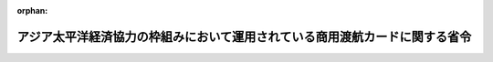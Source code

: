 .. _415M60000020007_20240401_506M60000020010:

:orphan:

============================================================================
アジア太平洋経済協力の枠組みにおいて運用されている商用渡航カードに関する省令
============================================================================

.. raw:: html
    
    
    <main id="contentsLaw" class="active">
    <div id="innerDocument" class="active">
    
    
    
    
    <div style="margin-bottom: 12px;">
    <div id="lawTitleNo" style="font-size: 1.067rem; font-weight: bold;" class="_shokanBoxParent">平成十五年外務省令第七号<div class="_shokanBox"></div>
    <div class="_inyoBox" id="_inyo_"></div>
    </div>
    <div id="lawTitle" style="margin-left: 3rem; font-size: 1.5rem; font-weight: bold; line-height: 1.25em;" class="_shokanBoxParent">
    <span data-xpath="">アジア太平洋経済協力の枠組みにおいて運用されている商用渡航カードに関する省令</span><div class="_shokanBox" id="_shokan_"><div class="_shokanBtnIcons"></div></div>
    <div class="_inyoBox" id="_inyo_"></div>
    </div>
    </div><section id="EnactStatement" class="active EnactStatement"><div class="_div_EnactStatement _shokanBoxParent" style="text-indent: 1em;">
    <span data-xpath="">外務省設置法（平成十一年法律第九十四号）第四条第八号及び第十二号の規定に基づき、アジア太平洋経済協力の枠組みにおいて運用されている貿易等に関する事業に従事する者の商用渡航のための証明カードの交付及びその運用に関する省令を次のように定める。</span><div class="_shokanBox" id="_shokan_"><div class="_shokanBtnIcons"></div></div>
    <div class="_inyoBox" id="_inyo_"></div>
    </div></section><section id="MainProvision" class="active MainProvision"><section id="" class="active Article"><div style="margin-left: 1em; font-weight: bold;" class="_div_ArticleCaption _shokanBoxParent">
    <span data-xpath="">（目的）</span><div class="_shokanBox" id="_shokan_"><div class="_shokanBtnIcons"></div></div>
    <div class="_inyoBox" id="_inyo_"></div>
    </div>
    <div style="margin-left: 1em; text-indent: -1em;" id="" class="_div_ArticleTitle _shokanBoxParent">
    <span style="font-weight: bold;">第一条</span>　<span data-xpath="">この省令は、アジア太平洋経済協力の枠組みにおいて運用されている商用渡航カードの日本国民に対する交付及びその運用に関連する事務の実施に関し必要な事項を定め、もってアジア太平洋経済協力域内における貿易及び投資の円滑化に寄与することを目的とする。</span><div class="_shokanBox" id="_shokan_"><div class="_shokanBtnIcons"></div></div>
    <div class="_inyoBox" id="_inyo_"></div>
    </div></section><section id="" class="active Article"><div style="margin-left: 1em; font-weight: bold;" class="_div_ArticleCaption _shokanBoxParent">
    <span data-xpath="">（定義）</span><div class="_shokanBox" id="_shokan_"><div class="_shokanBtnIcons"></div></div>
    <div class="_inyoBox" id="_inyo_"></div>
    </div>
    <div style="margin-left: 1em; text-indent: -1em;" id="" class="_div_ArticleTitle _shokanBoxParent">
    <span style="font-weight: bold;">第二条</span>　<span data-xpath="">この省令において、次の各号に掲げる用語の意義は、当該各号に定めるところによる。</span><div class="_shokanBox" id="_shokan_"><div class="_shokanBtnIcons"></div></div>
    <div class="_inyoBox" id="_inyo_"></div>
    </div>
    <div id="" style="margin-left: 2em; text-indent: -1em;" class="_div_ItemSentence _shokanBoxParent">
    <span style="font-weight: bold;">一</span>　<span data-xpath="">商用渡航カード</span>　<span data-xpath="">第七条第一項（第九条第二項、第十一条第二項、第十二条第二項、第十三条第二項及び第十五条第二項において準用する場合を含む。）の規定により外務大臣が電磁的記録（携帯電話端末又はこれに類する端末において動作するものに限る。以下同じ。）又は書面により交付する証明書</span><div class="_shokanBox" id="_shokan_"><div class="_shokanBtnIcons"></div></div>
    <div class="_inyoBox" id="_inyo_"></div>
    </div>
    <div id="" style="margin-left: 2em; text-indent: -1em;" class="_div_ItemSentence _shokanBoxParent">
    <span style="font-weight: bold;">二</span>　<span data-xpath="">参加国等</span>　<span data-xpath="">アジア太平洋経済協力の参加国及び地域のうち、アジア太平洋経済協力の枠組みにおいて運用されている短期間行われる貿易若しくは投資に関する交渉、業務連絡、市場調査、契約締結、納品後の役務又はこれらに関連する事業（以下「貿易等に関する事業」という。）に従事する者の商用渡航又は経済上の連携に関し、日本国政府を代表してアジア太平洋経済協力の枠組みに参加する者の渡航のための証明書制度に参加しているもの</span><div class="_shokanBox" id="_shokan_"><div class="_shokanBtnIcons"></div></div>
    <div class="_inyoBox" id="_inyo_"></div>
    </div>
    <div id="" style="margin-left: 2em; text-indent: -1em;" class="_div_ItemSentence _shokanBoxParent">
    <span style="font-weight: bold;">三</span>　<span data-xpath="">事前審査</span>　<span data-xpath="">参加国等が商用渡航カードに渡航先として当該参加国等の名称を記載することの当否を当該参加国等の法令に基づき行う審査</span><div class="_shokanBox" id="_shokan_"><div class="_shokanBtnIcons"></div></div>
    <div class="_inyoBox" id="_inyo_"></div>
    </div>
    <div id="" style="margin-left: 2em; text-indent: -1em;" class="_div_ItemSentence _shokanBoxParent">
    <span style="font-weight: bold;">四</span>　<span data-xpath="">交付申請者</span>　<span data-xpath="">本邦の商用渡航カードの交付を受けようとする者</span><div class="_shokanBox" id="_shokan_"><div class="_shokanBtnIcons"></div></div>
    <div class="_inyoBox" id="_inyo_"></div>
    </div>
    <div id="" style="margin-left: 2em; text-indent: -1em;" class="_div_ItemSentence _shokanBoxParent">
    <span style="font-weight: bold;">五</span>　<span data-xpath="">商用渡航カードの名義人</span>　<span data-xpath="">商用渡航カードの交付又は再交付を受けた者</span><div class="_shokanBox" id="_shokan_"><div class="_shokanBtnIcons"></div></div>
    <div class="_inyoBox" id="_inyo_"></div>
    </div></section><section id="" class="active Article"><div style="margin-left: 1em; font-weight: bold;" class="_div_ArticleCaption _shokanBoxParent">
    <span data-xpath="">（商用渡航カードの交付の申請）</span><div class="_shokanBox" id="_shokan_"><div class="_shokanBtnIcons"></div></div>
    <div class="_inyoBox" id="_inyo_"></div>
    </div>
    <div style="margin-left: 1em; text-indent: -1em;" id="" class="_div_ArticleTitle _shokanBoxParent">
    <span style="font-weight: bold;">第三条</span>　<span data-xpath="">交付申請者は、次に掲げる書類及び写真を、情報通信技術を活用した行政の推進等に関する法律第六条第一項の規定により同項に規定する電子情報処理組織（外務大臣の使用に係る電子計算機（入出力装置を含む。以下同じ。）と交付申請者の使用に係る電子計算機とを電気通信回線で接続した電子情報処理組織をいう。以下同じ。）を使用する方法又は郵便による送付により、外務大臣に提出して商用渡航カードの交付を申請しなければならない。</span><span data-xpath="">ただし、急を要し、かつ、外務大臣がその必要を認めるときは、直接外務省に出頭の上外務大臣に提出することができる。</span><div class="_shokanBox" id="_shokan_"><div class="_shokanBtnIcons"></div></div>
    <div class="_inyoBox" id="_inyo_"></div>
    </div>
    <div id="" style="margin-left: 2em; text-indent: -1em;" class="_div_ItemSentence _shokanBoxParent">
    <span style="font-weight: bold;">一</span>　<span data-xpath="">商用渡航カード交付申請書</span><div class="_shokanBox" id="_shokan_"><div class="_shokanBtnIcons"></div></div>
    <div class="_inyoBox" id="_inyo_"></div>
    </div>
    <div id="" style="margin-left: 2em; text-indent: -1em;" class="_div_ItemSentence _shokanBoxParent">
    <span style="font-weight: bold;">二</span>　<span data-xpath="">交付申請者の写真</span><div class="_shokanBox" id="_shokan_"><div class="_shokanBtnIcons"></div></div>
    <div class="_inyoBox" id="_inyo_"></div>
    </div>
    <div id="" style="margin-left: 2em; text-indent: -1em;" class="_div_ItemSentence _shokanBoxParent">
    <span style="font-weight: bold;">三</span>　<span data-xpath="">交付申請者が所持する有効な旅券の写し</span><div class="_shokanBox" id="_shokan_"><div class="_shokanBtnIcons"></div></div>
    <div class="_inyoBox" id="_inyo_"></div>
    </div>
    <div id="" style="margin-left: 2em; text-indent: -1em;" class="_div_ItemSentence _shokanBoxParent">
    <span style="font-weight: bold;">四</span>　<span data-xpath="">雇用契約書の写しその他交付申請者の交付申請者を雇用する事業主に対する雇用関係を証する書類。</span><span data-xpath="">交付申請者が事業主にあっては、事業主であることを証する書類。</span><div class="_shokanBox" id="_shokan_"><div class="_shokanBtnIcons"></div></div>
    <div class="_inyoBox" id="_inyo_"></div>
    </div>
    <div id="" style="margin-left: 2em; text-indent: -1em;" class="_div_ItemSentence _shokanBoxParent">
    <span style="font-weight: bold;">五</span>　<span data-xpath="">交付申請者を雇用する事業主の登記事項証明書。</span><span data-xpath="">交付申請者が事業主にあっては当該登記事項証明書。</span><div class="_shokanBox" id="_shokan_"><div class="_shokanBtnIcons"></div></div>
    <div class="_inyoBox" id="_inyo_"></div>
    </div>
    <div id="" style="margin-left: 2em; text-indent: -1em;" class="_div_ItemSentence _shokanBoxParent">
    <span style="font-weight: bold;">六</span>　<span data-xpath="">交付申請者を雇用する事業主の決算書又は損益計算書の関係部分の写し交付申請者が事業主にあっては当該決算書又は損益計算書の写し。</span><div class="_shokanBox" id="_shokan_"><div class="_shokanBtnIcons"></div></div>
    <div class="_inyoBox" id="_inyo_"></div>
    </div>
    <div id="" style="margin-left: 2em; text-indent: -1em;" class="_div_ItemSentence _shokanBoxParent">
    <span style="font-weight: bold;">七</span>　<span data-xpath="">交付申請者を雇用する事業主の業務を明らかにする資料。</span><span data-xpath="">交付申請者が事業主にあっては当該資料。</span><div class="_shokanBox" id="_shokan_"><div class="_shokanBtnIcons"></div></div>
    <div class="_inyoBox" id="_inyo_"></div>
    </div>
    <div id="" style="margin-left: 2em; text-indent: -1em;" class="_div_ItemSentence _shokanBoxParent">
    <span style="font-weight: bold;">八</span>　<span data-xpath="">交付申請者を雇用する事業主の輸出入業務に関する資料の写し又は投資の金額等に関する書類の写し。</span><span data-xpath="">交付申請者が事業主にあっては当該資料又は書類の写し。</span><div class="_shokanBox" id="_shokan_"><div class="_shokanBtnIcons"></div></div>
    <div class="_inyoBox" id="_inyo_"></div>
    </div>
    <div id="" style="margin-left: 2em; text-indent: -1em;" class="_div_ItemSentence _shokanBoxParent">
    <span style="font-weight: bold;">九</span>　<span data-xpath="">その他外務大臣が定める書類</span><div class="_shokanBox" id="_shokan_"><div class="_shokanBtnIcons"></div></div>
    <div class="_inyoBox" id="_inyo_"></div>
    </div>
    <div style="margin-left: 1em; text-indent: -1em;" class="_div_ParagraphSentence _shokanBoxParent">
    <span style="font-weight: bold;">２</span>　<span data-xpath="">外務大臣は、交付申請者が第五条各号のいずれにも該当しないこと又は貿易等に関する事業に従事すること若しくは経済上の連携に関し日本国政府を代表してアジア太平洋経済協力の枠組みに参加することを確認するため、交付申請者又は当該交付申請者を雇用する事業主その他の関係者に対し、必要な資料の提出及び説明を求めることができる。</span><div class="_shokanBox" id="_shokan_"><div class="_shokanBtnIcons"></div></div>
    <div class="_inyoBox" id="_inyo_"></div>
    </div>
    <div style="margin-left: 1em; text-indent: -1em;" class="_div_ParagraphSentence _shokanBoxParent">
    <span style="font-weight: bold;">３</span>　<span data-xpath="">外務大臣は、他の方法によって交付申請者が第五条各号のいずれにも該当しないことを確認することができるときは、第一項の規定にかかわらず、同項に規定する書類の全部又は一部の提出を免除することができる。</span><div class="_shokanBox" id="_shokan_"><div class="_shokanBtnIcons"></div></div>
    <div class="_inyoBox" id="_inyo_"></div>
    </div></section><section id="" class="active Article"><div style="margin-left: 1em; font-weight: bold;" class="_div_ArticleCaption _shokanBoxParent">
    <span data-xpath="">（商用渡航カードの二重交付の禁止）</span><div class="_shokanBox" id="_shokan_"><div class="_shokanBtnIcons"></div></div>
    <div class="_inyoBox" id="_inyo_"></div>
    </div>
    <div style="margin-left: 1em; text-indent: -1em;" id="" class="_div_ArticleTitle _shokanBoxParent">
    <span style="font-weight: bold;">第四条</span>　<span data-xpath="">本邦の商用渡航カードの名義人は、その商用渡航カードが有効な限り、重ねて商用渡航カードの交付を受けることができない。</span><div class="_shokanBox" id="_shokan_"><div class="_shokanBtnIcons"></div></div>
    <div class="_inyoBox" id="_inyo_"></div>
    </div></section><section id="" class="active Article"><div style="margin-left: 1em; font-weight: bold;" class="_div_ArticleCaption _shokanBoxParent">
    <span data-xpath="">（商用渡航カードの交付の制限）</span><div class="_shokanBox" id="_shokan_"><div class="_shokanBtnIcons"></div></div>
    <div class="_inyoBox" id="_inyo_"></div>
    </div>
    <div style="margin-left: 1em; text-indent: -1em;" id="" class="_div_ArticleTitle _shokanBoxParent">
    <span style="font-weight: bold;">第五条</span>　<span data-xpath="">外務大臣は、交付申請者が次の各号のいずれかに該当するときは、商用渡航カードの交付をしないことができる。</span><div class="_shokanBox" id="_shokan_"><div class="_shokanBtnIcons"></div></div>
    <div class="_inyoBox" id="_inyo_"></div>
    </div>
    <div id="" style="margin-left: 2em; text-indent: -1em;" class="_div_ItemSentence _shokanBoxParent">
    <span style="font-weight: bold;">一</span>　<span data-xpath="">有効な日本国旅券を所持していない者</span><div class="_shokanBox" id="_shokan_"><div class="_shokanBtnIcons"></div></div>
    <div class="_inyoBox" id="_inyo_"></div>
    </div>
    <div id="" style="margin-left: 2em; text-indent: -1em;" class="_div_ItemSentence _shokanBoxParent">
    <span style="font-weight: bold;">二</span>　<span data-xpath="">旅券法（昭和二十六年法律第二百六十七号）第十三条第一項第二号又は第三号の規定に該当する者</span><div class="_shokanBox" id="_shokan_"><div class="_shokanBtnIcons"></div></div>
    <div class="_inyoBox" id="_inyo_"></div>
    </div>
    <div id="" style="margin-left: 2em; text-indent: -1em;" class="_div_ItemSentence _shokanBoxParent">
    <span style="font-weight: bold;">三</span>　<span data-xpath="">第三条第一項に掲げるものとして虚偽の書類又は写真を提出した者</span><div class="_shokanBox" id="_shokan_"><div class="_shokanBtnIcons"></div></div>
    <div class="_inyoBox" id="_inyo_"></div>
    </div>
    <div id="" style="margin-left: 2em; text-indent: -1em;" class="_div_ItemSentence _shokanBoxParent">
    <span style="font-weight: bold;">四</span>　<span data-xpath="">前三号に掲げる者のほか、外務大臣が定める者</span><div class="_shokanBox" id="_shokan_"><div class="_shokanBtnIcons"></div></div>
    <div class="_inyoBox" id="_inyo_"></div>
    </div></section><section id="" class="active Article"><div style="margin-left: 1em; font-weight: bold;" class="_div_ArticleCaption _shokanBoxParent">
    <span data-xpath="">（参加国等の事前審査）</span><div class="_shokanBox" id="_shokan_"><div class="_shokanBtnIcons"></div></div>
    <div class="_inyoBox" id="_inyo_"></div>
    </div>
    <div style="margin-left: 1em; text-indent: -1em;" id="" class="_div_ArticleTitle _shokanBoxParent">
    <span style="font-weight: bold;">第六条</span>　<span data-xpath="">外務大臣は、交付申請者が前条各号のいずれにも該当せず、かつ、貿易等に関する事業に従事するものとして外務大臣が定める交付の要件に該当すると認めるとき又は経済上の連携に関し、日本国政府を代表してアジア太平洋経済協力の枠組みに参加すると認めるときは、参加国等に対して当該交付申請者の氏名、国籍、生年月日、性別、旅券番号その他の事前審査に必要な情報を送付し、当該参加国等における事前審査を依頼することができる。</span><div class="_shokanBox" id="_shokan_"><div class="_shokanBtnIcons"></div></div>
    <div class="_inyoBox" id="_inyo_"></div>
    </div></section><section id="" class="active Article"><div style="margin-left: 1em; font-weight: bold;" class="_div_ArticleCaption _shokanBoxParent">
    <span data-xpath="">（商用渡航カードの交付）</span><div class="_shokanBox" id="_shokan_"><div class="_shokanBtnIcons"></div></div>
    <div class="_inyoBox" id="_inyo_"></div>
    </div>
    <div style="margin-left: 1em; text-indent: -1em;" id="" class="_div_ArticleTitle _shokanBoxParent">
    <span style="font-weight: bold;">第七条</span>　<span data-xpath="">外務大臣は、前条に規定する参加国等の事前審査の結果に基づき、渡航先として承認された参加国等の名称が記載された記載商用渡航カードを交付する。</span><div class="_shokanBox" id="_shokan_"><div class="_shokanBtnIcons"></div></div>
    <div class="_inyoBox" id="_inyo_"></div>
    </div>
    <div style="margin-left: 1em; text-indent: -1em;" class="_div_ParagraphSentence _shokanBoxParent">
    <span style="font-weight: bold;">２</span>　<span data-xpath="">外務大臣は、前項の規定により商用渡航カードを交付する場合には、電子情報処理組織の使用又は郵便による送付により行うものとする。</span><span data-xpath="">ただし、外務大臣がその必要を認めるときは、交付申請者の出頭を求めて交付することができる。</span><div class="_shokanBox" id="_shokan_"><div class="_shokanBtnIcons"></div></div>
    <div class="_inyoBox" id="_inyo_"></div>
    </div></section><section id="" class="active Article"><div style="margin-left: 1em; font-weight: bold;" class="_div_ArticleCaption _shokanBoxParent">
    <span data-xpath="">（商用渡航カードの有効期間）</span><div class="_shokanBox" id="_shokan_"><div class="_shokanBtnIcons"></div></div>
    <div class="_inyoBox" id="_inyo_"></div>
    </div>
    <div style="margin-left: 1em; text-indent: -1em;" id="" class="_div_ArticleTitle _shokanBoxParent">
    <span style="font-weight: bold;">第八条</span>　<span data-xpath="">前条の商用渡航カードの有効期間は五年とする。</span><span data-xpath="">ただし、交付申請者の旅券の有効期間が五年未満であるときは、商用渡航カードの有効期間は当該旅券の有効期間までとする。</span><div class="_shokanBox" id="_shokan_"><div class="_shokanBtnIcons"></div></div>
    <div class="_inyoBox" id="_inyo_"></div>
    </div></section><section id="" class="active Article"><div style="margin-left: 1em; font-weight: bold;" class="_div_ArticleCaption _shokanBoxParent">
    <span data-xpath="">（書面交付による商用渡航カードの渡航先の追加又は削除）</span><div class="_shokanBox" id="_shokan_"><div class="_shokanBtnIcons"></div></div>
    <div class="_inyoBox" id="_inyo_"></div>
    </div>
    <div style="margin-left: 1em; text-indent: -1em;" id="" class="_div_ArticleTitle _shokanBoxParent">
    <span style="font-weight: bold;">第九条</span>　<span data-xpath="">商用渡航カードの名義人は、現に所持する商用渡航カードに記載された渡航先以外の参加国等の追加又は当該商用渡航カードに記載された渡航先の削除を書面による商用渡航カードの交付により行おうとする場合には、外務大臣に渡航先の追加又は削除を申請しなければならない。</span><div class="_shokanBox" id="_shokan_"><div class="_shokanBtnIcons"></div></div>
    <div class="_inyoBox" id="_inyo_"></div>
    </div>
    <div style="margin-left: 1em; text-indent: -1em;" class="_div_ParagraphSentence _shokanBoxParent">
    <span style="font-weight: bold;">２</span>　<span data-xpath="">第三条から第八条までの規定は、前項の申請に係る商用渡航カードの再交付について準用する。</span><span data-xpath="">この場合において、第三条第一項中「交付申請者」とあるのは「第九条第一項に基づき書面による商用渡航カードの再交付を受けようとする者（以下、「第九条第一項に基づく再交付申請者」）」と、同項第一号中「交付申請書」とあるのは「第九条第一項に基づく再交付申請書」と、同項第二号から第八号、同条第二項及び第三項、第五条、第六条並びに第七条第二項中「交付申請者」とあるのは「第九条第一項に基づく再交付申請者」と、第七条中「交付する」とあるのは「第九条第一項に基づき再交付する」と、第八条中「有効期間は五年とする。ただし、交付申請者の旅券の有効期間が五年未満であるときは、商用渡航カードの有効期間は当該旅券」とあるのは「有効期間は、交付申請者商用渡航カード名義人が第九条第一項に基づく申請前に有した商用渡航カード」と読み替えるものとする。</span><div class="_shokanBox" id="_shokan_"><div class="_shokanBtnIcons"></div></div>
    <div class="_inyoBox" id="_inyo_"></div>
    </div></section><section id="" class="active Article"><div style="margin-left: 1em; font-weight: bold;" class="_div_ArticleCaption _shokanBoxParent">
    <span data-xpath="">（商用渡航カードの記載事項に変更を生じた場合の取扱い）</span><div class="_shokanBox" id="_shokan_"><div class="_shokanBtnIcons"></div></div>
    <div class="_inyoBox" id="_inyo_"></div>
    </div>
    <div style="margin-left: 1em; text-indent: -1em;" id="" class="_div_ArticleTitle _shokanBoxParent">
    <span style="font-weight: bold;">第十条</span>　<span data-xpath="">商用渡航カードの名義人は、現に所持する商用渡航カードの記載事項に変更を生じた場合には、次条の規定の適用がある場合を除き、遅滞なく、第三条の規定により新たに商用渡航カードの交付を申請するものとする。</span><div class="_shokanBox" id="_shokan_"><div class="_shokanBtnIcons"></div></div>
    <div class="_inyoBox" id="_inyo_"></div>
    </div></section><section id="" class="active Article"><div style="margin-left: 1em; font-weight: bold;" class="_div_ArticleCaption _shokanBoxParent">
    <span data-xpath="">（旅券番号の変更に伴う商用渡航カードの記載事項の変更）</span><div class="_shokanBox" id="_shokan_"><div class="_shokanBtnIcons"></div></div>
    <div class="_inyoBox" id="_inyo_"></div>
    </div>
    <div style="margin-left: 1em; text-indent: -1em;" id="" class="_div_ArticleTitle _shokanBoxParent">
    <span style="font-weight: bold;">第十一条</span>　<span data-xpath="">商用渡航カードの名義人は、申請に係る当初の商用渡航カードの交付日から起算し五年以内に旅券番号の変更に伴い当該商用渡航カードの記載事項に変更を生じる場合には、外務大臣に旅券番号の変更に伴う当該商用渡航カードの記載事項の変更を申請することができる。</span><div class="_shokanBox" id="_shokan_"><div class="_shokanBtnIcons"></div></div>
    <div class="_inyoBox" id="_inyo_"></div>
    </div>
    <div style="margin-left: 1em; text-indent: -1em;" class="_div_ParagraphSentence _shokanBoxParent">
    <span style="font-weight: bold;">２</span>　<span data-xpath="">第三条から第八条までの規定は、前項の申請に係る商用渡航カードの再交付について準用する。</span><span data-xpath="">この場合において、第三条第一項中「交付申請者」とあるのは「第十一条第一項に基づき商用渡航カードの再交付を受けようとする者（以下、「第十一条第一項に基づく再交付申請者」）」と、同項第一号中「交付申請書」とあるのは「第十一条第一項に基づく再交付申請書」と、同項第二号から第八号、同条第二項及び第三項、第五条、第六条並びに第七条第二項中「交付申請者」とあるのは「第十一条第一項に基づく再交付申請者」と、第七条中「交付する」とあるのは「第十一条第一項に基づき再交付する」と、第八条中「有効期間は五年とする。ただし、交付申請者の旅券の有効期間が五年未満であるときは、商用渡航カードの有効期間は当該旅券の有効期間」とあるのは「有効期間は、第十一条第一項に基づく再交付申請者が当該再交付申請に係る当初の商用渡航カードの交付日から起算し五年とする。ただし、当該再交付申請者の旅券の有効期間が当該再交付申請に係る当初の商用渡航カードの交付日から起算し五年未満であるときは、商用渡航カードの有効期間は新たな旅券の有効期間」と読み替えるものとする。</span><div class="_shokanBox" id="_shokan_"><div class="_shokanBtnIcons"></div></div>
    <div class="_inyoBox" id="_inyo_"></div>
    </div></section><section id="" class="active Article"><div style="margin-left: 1em; font-weight: bold;" class="_div_ArticleCaption _shokanBoxParent">
    <span data-xpath="">（商用渡航カードの訂正）</span><div class="_shokanBox" id="_shokan_"><div class="_shokanBtnIcons"></div></div>
    <div class="_inyoBox" id="_inyo_"></div>
    </div>
    <div style="margin-left: 1em; text-indent: -1em;" id="" class="_div_ArticleTitle _shokanBoxParent">
    <span style="font-weight: bold;">第十二条</span>　<span data-xpath="">外務大臣は、商用渡航カードの記載事項に変更を生じ、又は商用渡航カードの記載事項に誤りがあることを知った場合において特に必要があると認めるときは、職権により、当該当該商用渡航カードを再交付することができる。</span><div class="_shokanBox" id="_shokan_"><div class="_shokanBtnIcons"></div></div>
    <div class="_inyoBox" id="_inyo_"></div>
    </div>
    <div style="margin-left: 1em; text-indent: -1em;" class="_div_ParagraphSentence _shokanBoxParent">
    <span style="font-weight: bold;">２</span>　<span data-xpath="">第五条（第三号を除く。）から第八条までの規定は、前項の商用渡航カードの再交付について準用する。</span><span data-xpath="">この場合において、第五条、第六条、第七条第二項及び第八条中「交付申請者」とあるのは「第十二条第一項に基づく商用渡航カードの名義人」と、第七条中「交付する」とあるのは「第十二条第一項に基づき再交付する」と、第八条中「有効期間は五年とする。ただし、交付申請者の旅券の有効期間が五年未満であるときは、商用渡航カードの有効期間は当該旅券」とあるのは「有効期間は、旅券に係る訂正については当該再交付に係る当初の商用渡航カードが交付された日から起算し五年とする。ただし、当該商用渡航カード名義人の旅券の有効期間が当該再交付に係る当初の商用渡航カードの交付日から五年未満であるときは、商用渡航カードの有効期間は当該旅券の有効期間とし、それ以外の事項の訂正に係る有効期間は、前項に基づく再交付日から五年とする。ただし、商用渡航カード名義人の旅券の有効期間が当該商用渡航カードの再交付日から起算し五年未満であるときは、当該旅券の有効期間」と読み替えるものとする。</span><div class="_shokanBox" id="_shokan_"><div class="_shokanBtnIcons"></div></div>
    <div class="_inyoBox" id="_inyo_"></div>
    </div></section><section id="" class="active Article"><div style="margin-left: 1em; font-weight: bold;" class="_div_ArticleCaption _shokanBoxParent">
    <span data-xpath="">（商用渡航カードの有効期間内の申請）</span><div class="_shokanBox" id="_shokan_"><div class="_shokanBtnIcons"></div></div>
    <div class="_inyoBox" id="_inyo_"></div>
    </div>
    <div style="margin-left: 1em; text-indent: -1em;" id="" class="_div_ArticleTitle _shokanBoxParent">
    <span style="font-weight: bold;">第十三条</span>　<span data-xpath="">商用渡航カードの名義人は、当該商用渡航カードの残存有効期間が六月未満となった場合には、第四条の規定にかかわらず、当該商用渡航カードの有効期間内においても第三条の規定により商用渡航カードの交付を申請することができる。</span><div class="_shokanBox" id="_shokan_"><div class="_shokanBtnIcons"></div></div>
    <div class="_inyoBox" id="_inyo_"></div>
    </div>
    <div style="margin-left: 1em; text-indent: -1em;" class="_div_ParagraphSentence _shokanBoxParent">
    <span style="font-weight: bold;">２</span>　<span data-xpath="">第三条から第八条までの規定は、前項の申請に係る商用渡航カードの交付について準用する。</span><div class="_shokanBox" id="_shokan_"><div class="_shokanBtnIcons"></div></div>
    <div class="_inyoBox" id="_inyo_"></div>
    </div></section><section id="" class="active Article"><div style="margin-left: 1em; font-weight: bold;" class="_div_ArticleCaption _shokanBoxParent">
    <span data-xpath="">（書面交付による商用渡航カードの紛失、焼失又は著しい損傷の届出）</span><div class="_shokanBox" id="_shokan_"><div class="_shokanBtnIcons"></div></div>
    <div class="_inyoBox" id="_inyo_"></div>
    </div>
    <div style="margin-left: 1em; text-indent: -1em;" id="" class="_div_ArticleTitle _shokanBoxParent">
    <span style="font-weight: bold;">第十四条</span>　<span data-xpath="">書面により交付された商用渡航カードの名義人は、現に所持する有効な商用渡航カードを紛失し、焼失し、又は著しく損傷した場合には、遅滞なく外務大臣にその旨を届け出なければならない。</span><span data-xpath="">当該届出後に当該商用渡航カードを発見した場合にも、同様とする。</span><div class="_shokanBox" id="_shokan_"><div class="_shokanBtnIcons"></div></div>
    <div class="_inyoBox" id="_inyo_"></div>
    </div>
    <div style="margin-left: 1em; text-indent: -1em;" class="_div_ParagraphSentence _shokanBoxParent">
    <span style="font-weight: bold;">２</span>　<span data-xpath="">書面により交付された商用渡航カードの名義人は、本邦以外の地において、現に所持する有効な商用渡航カードを紛失し、焼失し、又は著しく損傷した場合には、遅滞なく最寄りの在外公館を通じ、又は帰国後遅滞なく、外務大臣にその旨を届け出なければならない。</span><div class="_shokanBox" id="_shokan_"><div class="_shokanBtnIcons"></div></div>
    <div class="_inyoBox" id="_inyo_"></div>
    </div></section><section id="" class="active Article"><div style="margin-left: 1em; font-weight: bold;" class="_div_ArticleCaption _shokanBoxParent">
    <span data-xpath="">（前条の届出を行った者に対する商用渡航カードの再交付）</span><div class="_shokanBox" id="_shokan_"><div class="_shokanBtnIcons"></div></div>
    <div class="_inyoBox" id="_inyo_"></div>
    </div>
    <div style="margin-left: 1em; text-indent: -1em;" id="" class="_div_ArticleTitle _shokanBoxParent">
    <span style="font-weight: bold;">第十五条</span>　<span data-xpath="">前条に規定する届出を行った者は、当該商用渡航カードの再交付の申請をすることができる。</span><div class="_shokanBox" id="_shokan_"><div class="_shokanBtnIcons"></div></div>
    <div class="_inyoBox" id="_inyo_"></div>
    </div>
    <div style="margin-left: 1em; text-indent: -1em;" class="_div_ParagraphSentence _shokanBoxParent">
    <span style="font-weight: bold;">２</span>　<span data-xpath="">第三条から第八条までの規定は、前項の申請に係る商用渡航カードの再交付について準用する。</span><span data-xpath="">この場合において、第三条第一項中「交付申請者」とあるのは「第十五条第一項に基づき商用渡航カードの再交付を受けようとする者（第十四条第二項に規定する届出を行った場合にあっては、当該届出を行った者、当該届出を行った者を雇用する事業主又は当該届出を行った者が指定する本邦に居住する親族を含む）（以下、「第十五条第一項に基づく再交付申請者）」と、同項第一号中「交付申請書」とあるのは「第十五条第一項に基づく再交付申請書」と、同項第二号から第八号、同条第二項及び第三項、第五条、第六条並びに第七条第二項中「交付申請者」とあるのは「第十五条第一項に基づく再交付申請者」と、第七条第一項中「外務大臣は」とあるのは「外務大臣は、第十四条に規定する届出があった場合には」と、第七条中「交付する」とあるのは「第十五条第一項に基づき再交付する」と、第八条中「有効期間は五年とする。ただし、交付申請者の旅券の有効期間が五年未満であるときは、商用渡航カードの有効期間は当該旅券の有効期間」とあるのは「有効期間は、第十五条第一項に基づく再交付申請者が紛失し、焼失し、又は著しく損傷した商用渡航カードの有効期間」と読み替えるものとする。</span><div class="_shokanBox" id="_shokan_"><div class="_shokanBtnIcons"></div></div>
    <div class="_inyoBox" id="_inyo_"></div>
    </div></section><section id="" class="active Article"><div style="margin-left: 1em; font-weight: bold;" class="_div_ArticleCaption _shokanBoxParent">
    <span data-xpath="">（商用渡航カードの失効）</span><div class="_shokanBox" id="_shokan_"><div class="_shokanBtnIcons"></div></div>
    <div class="_inyoBox" id="_inyo_"></div>
    </div>
    <div style="margin-left: 1em; text-indent: -1em;" id="" class="_div_ArticleTitle _shokanBoxParent">
    <span style="font-weight: bold;">第十六条</span>　<span data-xpath="">商用渡航カードは、次の各号のいずれかに該当する場合には、その効力を失う。</span><div class="_shokanBox" id="_shokan_"><div class="_shokanBtnIcons"></div></div>
    <div class="_inyoBox" id="_inyo_"></div>
    </div>
    <div id="" style="margin-left: 2em; text-indent: -1em;" class="_div_ItemSentence _shokanBoxParent">
    <span style="font-weight: bold;">一</span>　<span data-xpath="">商用渡航カードの名義人が死亡し、又は日本国籍を失ったとき。</span><div class="_shokanBox" id="_shokan_"><div class="_shokanBtnIcons"></div></div>
    <div class="_inyoBox" id="_inyo_"></div>
    </div>
    <div id="" style="margin-left: 2em; text-indent: -1em;" class="_div_ItemSentence _shokanBoxParent">
    <span style="font-weight: bold;">二</span>　<span data-xpath="">交付申請者が、書面による当該商用渡航カードの交付（再交付を含む。）の日から六月以内に当該商用渡航カードを受領しないとき。</span><div class="_shokanBox" id="_shokan_"><div class="_shokanBtnIcons"></div></div>
    <div class="_inyoBox" id="_inyo_"></div>
    </div>
    <div id="" style="margin-left: 2em; text-indent: -1em;" class="_div_ItemSentence _shokanBoxParent">
    <span style="font-weight: bold;">三</span>　<span data-xpath="">商用渡航カードの有効期間が満了したとき。</span><div class="_shokanBox" id="_shokan_"><div class="_shokanBtnIcons"></div></div>
    <div class="_inyoBox" id="_inyo_"></div>
    </div>
    <div id="" style="margin-left: 2em; text-indent: -1em;" class="_div_ItemSentence _shokanBoxParent">
    <span style="font-weight: bold;">四</span>　<span data-xpath="">書面により交付された商用渡航カードが返納され、又は第十八条の規定により、期限を付して書面により交付された商用渡航カードの返納を命じた場合に、その期限までに返納されなかったとき。</span><div class="_shokanBox" id="_shokan_"><div class="_shokanBtnIcons"></div></div>
    <div class="_inyoBox" id="_inyo_"></div>
    </div>
    <div id="" style="margin-left: 2em; text-indent: -1em;" class="_div_ItemSentence _shokanBoxParent">
    <span style="font-weight: bold;">五</span>　<span data-xpath="">第十四条第一項又は第二項により紛失等の届出が行われたとき。</span><div class="_shokanBox" id="_shokan_"><div class="_shokanBtnIcons"></div></div>
    <div class="_inyoBox" id="_inyo_"></div>
    </div>
    <div id="" style="margin-left: 2em; text-indent: -1em;" class="_div_ItemSentence _shokanBoxParent">
    <span style="font-weight: bold;">六</span>　<span data-xpath="">すべての参加国等から商用渡航カードの失効が通知されたとき。</span><div class="_shokanBox" id="_shokan_"><div class="_shokanBtnIcons"></div></div>
    <div class="_inyoBox" id="_inyo_"></div>
    </div>
    <div id="" style="margin-left: 2em; text-indent: -1em;" class="_div_ItemSentence _shokanBoxParent">
    <span style="font-weight: bold;">七</span>　<span data-xpath="">商用渡航カードの名義人が商用渡航カードを用いて入国した参加国等において、収入を伴う事業を運営する活動又は報酬を受ける活動を行ったことが判明したとき（当該参加国等の法令に基づき許可等を受けて当該活動を行った場合を除く。）。</span><div class="_shokanBox" id="_shokan_"><div class="_shokanBtnIcons"></div></div>
    <div class="_inyoBox" id="_inyo_"></div>
    </div>
    <div id="" style="margin-left: 2em; text-indent: -1em;" class="_div_ItemSentence _shokanBoxParent">
    <span style="font-weight: bold;">八</span>　<span data-xpath="">第九条第一項、第十条第一項、第十一条第一項、第十二条第一項及び第十三条第一項により交付及び再交付の申請が行われたとき。</span><div class="_shokanBox" id="_shokan_"><div class="_shokanBtnIcons"></div></div>
    <div class="_inyoBox" id="_inyo_"></div>
    </div>
    <div id="" style="margin-left: 2em; text-indent: -1em;" class="_div_ItemSentence _shokanBoxParent">
    <span style="font-weight: bold;">九</span>　<span data-xpath="">商用渡航カードの名義人が第五条各号のいずれかに該当することが判明した場合又は貿易等に関する事業に従事しないこと若しくは経済上の連携に関し日本国政府を代表してアジア太平洋経済協力の枠組みに参加しないことが判明した場合。</span><div class="_shokanBox" id="_shokan_"><div class="_shokanBtnIcons"></div></div>
    <div class="_inyoBox" id="_inyo_"></div>
    </div>
    <div id="" style="margin-left: 2em; text-indent: -1em;" class="_div_ItemSentence _shokanBoxParent">
    <span style="font-weight: bold;">十</span>　<span data-xpath="">その他外務大臣が商用渡航カードを失効させる必要があると認めるとき。</span><div class="_shokanBox" id="_shokan_"><div class="_shokanBtnIcons"></div></div>
    <div class="_inyoBox" id="_inyo_"></div>
    </div>
    <div style="margin-left: 1em; text-indent: -1em;" class="_div_ParagraphSentence _shokanBoxParent">
    <span style="font-weight: bold;">２</span>　<span data-xpath="">外務大臣は、前項の規定により商用渡航カードが失効した場合には、参加国等に対して当該商用渡航カードの失効を通報しなければならない。</span><span data-xpath="">ただし、前項第三号の規定により失効した場合にあっては、この限りでない。</span><div class="_shokanBox" id="_shokan_"><div class="_shokanBtnIcons"></div></div>
    <div class="_inyoBox" id="_inyo_"></div>
    </div></section><section id="" class="active Article"><div style="margin-left: 1em; font-weight: bold;" class="_div_ArticleCaption _shokanBoxParent">
    <span data-xpath="">（外務大臣への通報）</span><div class="_shokanBox" id="_shokan_"><div class="_shokanBtnIcons"></div></div>
    <div class="_inyoBox" id="_inyo_"></div>
    </div>
    <div style="margin-left: 1em; text-indent: -1em;" id="" class="_div_ArticleTitle _shokanBoxParent">
    <span style="font-weight: bold;">第十七条</span>　<span data-xpath="">商用渡航カードの名義人及び当該商用渡航カードの名義人を雇用する事業主は、当該商用渡航カードの名義人が商用渡航カードの交付を受けた後に第五条各号又は前条第一項第一号若しくは第七号のいずれかに該当することを知ったときは、遅滞なく、その旨を外務大臣に通報するものとする。</span><div class="_shokanBox" id="_shokan_"><div class="_shokanBtnIcons"></div></div>
    <div class="_inyoBox" id="_inyo_"></div>
    </div></section><section id="" class="active Article"><div style="margin-left: 1em; font-weight: bold;" class="_div_ArticleCaption _shokanBoxParent">
    <span data-xpath="">（書面交付による商用渡航カードの返納）</span><div class="_shokanBox" id="_shokan_"><div class="_shokanBtnIcons"></div></div>
    <div class="_inyoBox" id="_inyo_"></div>
    </div>
    <div style="margin-left: 1em; text-indent: -1em;" id="" class="_div_ArticleTitle _shokanBoxParent">
    <span style="font-weight: bold;">第十八条</span>　<span data-xpath="">外務大臣は、書面により交付された商用渡航カードを返納させる必要があると認めるときは、当該商用渡航カードの名義人に対し、期限を付して、その返納を命ずることができる。</span><div class="_shokanBox" id="_shokan_"><div class="_shokanBtnIcons"></div></div>
    <div class="_inyoBox" id="_inyo_"></div>
    </div></section><section id="" class="active Article"><div style="margin-left: 1em; font-weight: bold;" class="_div_ArticleCaption _shokanBoxParent">
    <span data-xpath="">（手数料の額及び納付の方法）</span><div class="_shokanBox" id="_shokan_"><div class="_shokanBtnIcons"></div></div>
    <div class="_inyoBox" id="_inyo_"></div>
    </div>
    <div style="margin-left: 1em; text-indent: -1em;" id="" class="_div_ArticleTitle _shokanBoxParent">
    <span style="font-weight: bold;">第十九条</span>　<span data-xpath="">第三条第一項第九条第一項、第十一条第一項、第十三条第一項及び第十五条第一項により申請をしようとする者は、外務大臣が定める額の手数料を国に納付しなければならない。</span><div class="_shokanBox" id="_shokan_"><div class="_shokanBtnIcons"></div></div>
    <div class="_inyoBox" id="_inyo_"></div>
    </div>
    <div style="margin-left: 1em; text-indent: -1em;" class="_div_ParagraphSentence _shokanBoxParent">
    <span style="font-weight: bold;">２</span>　<span data-xpath="">前項の手数料は、当該手数料の額に相当する収入印紙により納付しなければならない。</span><span data-xpath="">ただし、行政手続等における情報通信の技術の利用に関する法律（平成十四年法律第百五十一号）第三条第一項に規定する申請等を行った場合には、当該申請等により得られた納付情報により手数料を納付することができる。</span><div class="_shokanBox" id="_shokan_"><div class="_shokanBtnIcons"></div></div>
    <div class="_inyoBox" id="_inyo_"></div>
    </div></section></section><section id="" class="active SupplProvision"><div class="_div_SupplProvisionLabel SupplProvisionLabel _shokanBoxParent" style="margin-bottom: 10px; margin-left: 3em; font-weight: bold;">
    <span data-xpath="">附　則</span><div class="_shokanBox" id="_shokan_"><div class="_shokanBtnIcons"></div></div>
    <div class="_inyoBox" id="_inyo_"></div>
    </div>
    <section class="active Paragraph"><div style="text-indent: 1em;" class="_div_ParagraphSentence _shokanBoxParent">
    <span data-xpath="">この省令は、平成十五年四月一日から施行する。</span><div class="_shokanBox" id="_shokan_"><div class="_shokanBtnIcons"></div></div>
    <div class="_inyoBox" id="_inyo_"></div>
    </div></section></section><section id="" class="active SupplProvision"><div class="_div_SupplProvisionLabel SupplProvisionLabel _shokanBoxParent" style="margin-bottom: 10px; margin-left: 3em; font-weight: bold;">
    <span data-xpath="">附　則</span>　（平成一六年三月二九日外務省令第四号）<div class="_shokanBox" id="_shokan_"><div class="_shokanBtnIcons"></div></div>
    <div class="_inyoBox" id="_inyo_"></div>
    </div>
    <section class="active Paragraph"><div style="text-indent: 1em;" class="_div_ParagraphSentence _shokanBoxParent">
    <span data-xpath="">この省令は、平成十六年三月三十一日から施行する。</span><div class="_shokanBox" id="_shokan_"><div class="_shokanBtnIcons"></div></div>
    <div class="_inyoBox" id="_inyo_"></div>
    </div></section></section><section id="" class="active SupplProvision"><div class="_div_SupplProvisionLabel SupplProvisionLabel _shokanBoxParent" style="margin-bottom: 10px; margin-left: 3em; font-weight: bold;">
    <span data-xpath="">附　則</span>　（平成一七年七月二八日外務省令第九号）<div class="_shokanBox" id="_shokan_"><div class="_shokanBtnIcons"></div></div>
    <div class="_inyoBox" id="_inyo_"></div>
    </div>
    <section class="active Paragraph"><div style="margin-left: 1em; text-indent: -1em;" class="_div_ParagraphSentence _shokanBoxParent">
    <span style="font-weight: bold;">１</span>　<span data-xpath="">この省令は、公布の日から施行する。</span><div class="_shokanBox" id="_shokan_"><div class="_shokanBtnIcons"></div></div>
    <div class="_inyoBox" id="_inyo_"></div>
    </div></section><section class="active Paragraph"><div style="margin-left: 1em; text-indent: -1em;" class="_div_ParagraphSentence _shokanBoxParent">
    <span style="font-weight: bold;">２</span>　<span data-xpath="">この省令による改正前のアジア太平洋経済協力の枠組みにおいて運用されている貿易等に関する事業に従事する者の商用渡航のための証明カードの交付及びその運用に関する省令の規定により申請された商用渡航カードの交付については、なお従前の例による。</span><div class="_shokanBox" id="_shokan_"><div class="_shokanBtnIcons"></div></div>
    <div class="_inyoBox" id="_inyo_"></div>
    </div></section></section><section id="" class="active SupplProvision"><div class="_div_SupplProvisionLabel SupplProvisionLabel _shokanBoxParent" style="margin-bottom: 10px; margin-left: 3em; font-weight: bold;">
    <span data-xpath="">附　則</span>　（平成一八年三月三〇日外務省令第七号）<div class="_shokanBox" id="_shokan_"><div class="_shokanBtnIcons"></div></div>
    <div class="_inyoBox" id="_inyo_"></div>
    </div>
    <section class="active Paragraph"><div style="text-indent: 1em;" class="_div_ParagraphSentence _shokanBoxParent">
    <span data-xpath="">この省令は、公布の日から施行する。</span><div class="_shokanBox" id="_shokan_"><div class="_shokanBtnIcons"></div></div>
    <div class="_inyoBox" id="_inyo_"></div>
    </div></section></section><section id="" class="active SupplProvision"><div class="_div_SupplProvisionLabel SupplProvisionLabel _shokanBoxParent" style="margin-bottom: 10px; margin-left: 3em; font-weight: bold;">
    <span data-xpath="">附　則</span>　（平成二八年四月一日外務省令第六号）<div class="_shokanBox" id="_shokan_"><div class="_shokanBtnIcons"></div></div>
    <div class="_inyoBox" id="_inyo_"></div>
    </div>
    <section class="active Paragraph"><div id="" style="margin-left: 1em; font-weight: bold;" class="_div_ParagraphCaption _shokanBoxParent">
    <span data-xpath="">（施行期日）</span><div class="_shokanBox"></div>
    <div class="_inyoBox"></div>
    </div>
    <div style="margin-left: 1em; text-indent: -1em;" class="_div_ParagraphSentence _shokanBoxParent">
    <span style="font-weight: bold;">１</span>　<span data-xpath="">この省令は、公布の日から施行する。</span><div class="_shokanBox" id="_shokan_"><div class="_shokanBtnIcons"></div></div>
    <div class="_inyoBox" id="_inyo_"></div>
    </div></section><section class="active Paragraph"><div id="" style="margin-left: 1em; font-weight: bold;" class="_div_ParagraphCaption _shokanBoxParent">
    <span data-xpath="">（有効期間に関する経過措置）</span><div class="_shokanBox"></div>
    <div class="_inyoBox"></div>
    </div>
    <div style="margin-left: 1em; text-indent: -1em;" class="_div_ParagraphSentence _shokanBoxParent">
    <span style="font-weight: bold;">２</span>　<span data-xpath="">この省令による改正前のアジア太平洋経済協力の枠組みにおいて運用されている商用渡航カードに関する省令第七条に規定する商用渡航力ードの有効期間については、なお従前の例による。</span><div class="_shokanBox" id="_shokan_"><div class="_shokanBtnIcons"></div></div>
    <div class="_inyoBox" id="_inyo_"></div>
    </div></section></section><section id="" class="active SupplProvision"><div class="_div_SupplProvisionLabel SupplProvisionLabel _shokanBoxParent" style="margin-bottom: 10px; margin-left: 3em; font-weight: bold;">
    <span data-xpath="">附　則</span>　（平成三一年四月一日外務省令第六号）<div class="_shokanBox" id="_shokan_"><div class="_shokanBtnIcons"></div></div>
    <div class="_inyoBox" id="_inyo_"></div>
    </div>
    <section class="active Paragraph"><div id="" style="margin-left: 1em; font-weight: bold;" class="_div_ParagraphCaption _shokanBoxParent">
    <span data-xpath="">（施行期日）</span><div class="_shokanBox"></div>
    <div class="_inyoBox"></div>
    </div>
    <div style="margin-left: 1em; text-indent: -1em;" class="_div_ParagraphSentence _shokanBoxParent">
    <span style="font-weight: bold;">１</span>　<span data-xpath="">この省令は、公布の日から施行する。</span><div class="_shokanBox" id="_shokan_"><div class="_shokanBtnIcons"></div></div>
    <div class="_inyoBox" id="_inyo_"></div>
    </div></section><section class="active Paragraph"><div id="" style="margin-left: 1em; font-weight: bold;" class="_div_ParagraphCaption _shokanBoxParent">
    <span data-xpath="">（有効期間に関する経過措置）</span><div class="_shokanBox"></div>
    <div class="_inyoBox"></div>
    </div>
    <div style="margin-left: 1em; text-indent: -1em;" class="_div_ParagraphSentence _shokanBoxParent">
    <span style="font-weight: bold;">２</span>　<span data-xpath="">この省令による改正前のアジア太平洋経済協力の枠組みにおいて運用されている商用渡航カードに関する省令の規定により申請された商用渡航カードの交付については、なお従前の例による。</span><div class="_shokanBox" id="_shokan_"><div class="_shokanBtnIcons"></div></div>
    <div class="_inyoBox" id="_inyo_"></div>
    </div></section></section><section id="" class="active SupplProvision"><div class="_div_SupplProvisionLabel SupplProvisionLabel _shokanBoxParent" style="margin-bottom: 10px; margin-left: 3em; font-weight: bold;">
    <span data-xpath="">附　則</span>　（令和六年四月一日外務省令第一〇号）<div class="_shokanBox" id="_shokan_"><div class="_shokanBtnIcons"></div></div>
    <div class="_inyoBox" id="_inyo_"></div>
    </div>
    <section class="active Paragraph"><div id="" style="margin-left: 1em; font-weight: bold;" class="_div_ParagraphCaption _shokanBoxParent">
    <span data-xpath="">（施行期日）</span><div class="_shokanBox"></div>
    <div class="_inyoBox"></div>
    </div>
    <div style="margin-left: 1em; text-indent: -1em;" class="_div_ParagraphSentence _shokanBoxParent">
    <span style="font-weight: bold;">１</span>　<span data-xpath="">この省令は、令和六年四月一日から施行する。</span><div class="_shokanBox" id="_shokan_"><div class="_shokanBtnIcons"></div></div>
    <div class="_inyoBox" id="_inyo_"></div>
    </div></section><section class="active Paragraph"><div id="" style="margin-left: 1em; font-weight: bold;" class="_div_ParagraphCaption _shokanBoxParent">
    <span data-xpath="">（有効期間に関する経過措置）</span><div class="_shokanBox"></div>
    <div class="_inyoBox"></div>
    </div>
    <div style="margin-left: 1em; text-indent: -1em;" class="_div_ParagraphSentence _shokanBoxParent">
    <span style="font-weight: bold;">２</span>　<span data-xpath="">この省令による改正前のアジア太平洋経済協力の枠組みにおいて運用されている商用渡航カードに関する省令第六条（第八条、第十条、第十条の２及び第十二条において準用する場合を含む。）に規定する商用渡航カードの有効期間については、なお従前の例による。</span><div class="_shokanBox" id="_shokan_"><div class="_shokanBtnIcons"></div></div>
    <div class="_inyoBox" id="_inyo_"></div>
    </div></section></section>
    
    
    
    
    
    </div>
    </main>
    
    
